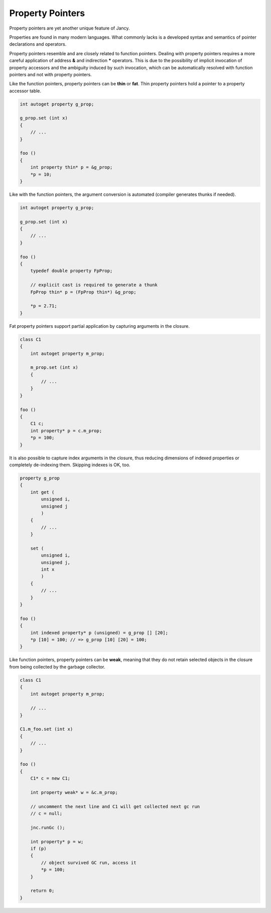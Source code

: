 .. .............................................................................
..
..  This file is part of the Jancy toolkit.
..
..  Jancy is distributed under the MIT license.
..  For details see accompanying license.txt file,
..  the public copy of which is also available at:
..  http://tibbo.com/downloads/archive/jancy/license.txt
..
.. .............................................................................

Property Pointers
=================

Property pointers are yet another unique feature of Jancy.

Properties are found in many modern languages. What commonly lacks is a developed syntax and semantics of pointer declarations and operators.

Property pointers resemble and are closely related to function pointers. Dealing with property pointers requires a more careful application of address **\&** and indirection **\*** operators. This is due to the possibility of implicit invocation of property accessors and the ambiguity induced by such invocation, which can be automatically resolved with function pointers and not with property pointers.

Like the function pointers, property pointers can be **thin** or **fat**. Thin property pointers hold a pointer to a property accessor table.

.. code-block:: jnc

	int autoget property g_prop;

	g_prop.set (int x)
	{
	    // ...
	}

	foo ()
	{
	    int property thin* p = &g_prop;
	    *p = 10;
	}

Like with the function pointers, the argument conversion is automated (compiler generates thunks if needed).

.. code-block:: jnc

	int autoget property g_prop;

	g_prop.set (int x)
	{
	    // ...
	}

	foo ()
	{
	    typedef double property FpProp;

	    // explicit cast is required to generate a thunk
	    FpProp thin* p = (FpProp thin*) &g_prop;

	    *p = 2.71;
	}

Fat property pointers support partial application by capturing arguments in the closure.

.. code-block:: jnc

	class C1
	{
	    int autoget property m_prop;

	    m_prop.set (int x)
	    {
	        // ...
	    }
	}

	foo ()
	{
	    C1 c;
	    int property* p = c.m_prop;
	    *p = 100;
	}

It is also possible to capture index arguments in the closure, thus reducing dimensions of indexed properties or completely de-indexing them. Skipping indexes is OK, too.

.. code-block:: jnc

	property g_prop
	{
	    int get (
	        unsigned i,
	        unsigned j
	        )
	    {
	        // ...
	    }

	    set (
	        unsigned i,
	        unsigned j,
	        int x
	        )
	    {
	        // ...
	    }
	}

	foo ()
	{
	    int indexed property* p (unsigned) = g_prop [] [20];
	    *p [10] = 100; // => g_prop [10] [20] = 100;
	}

Like function pointers, property pointers can be **weak**, meaning that they do not retain selected objects in the closure from being collected by the garbage collector.

.. code-block:: jnc

	class C1
	{
	    int autoget property m_prop;

	    // ...
	}

	C1.m_foo.set (int x)
	{
	    // ...
	}

	foo ()
	{
	    C1* c = new C1;

	    int property weak* w = &c.m_prop;

	    // uncomment the next line and C1 will get collected next gc run
	    // c = null;

	    jnc.runGc ();

	    int property* p = w;
	    if (p)
	    {
	        // object survived GC run, access it
	        *p = 100;
	    }

	    return 0;
	}
